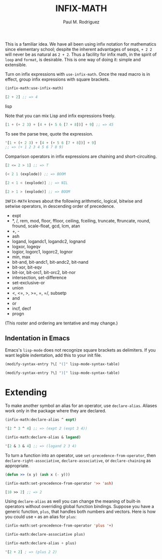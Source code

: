 #+TITLE: INFIX-MATH
#+AUTHOR: Paul M. Rodriguez
#+EMAIL: pmr@ruricolist.com
#+OPTIONS: toc:nil num:nil

This is a familiar idea. We have all been using infix
notation for mathematics since elementary school; despite the inherent
advantages of sexps, =+ 2 2= will never be as natural as =2 + 2=. Thus a facility for infix math, in the spirit of =loop= and =format=, is desirable. This is one way of doing it: simple and extensible.

Turn on infix expressions with =use-infix-math=. Once the read macro
is in effect, group infix expressions with square brackets.

#+begin_src lisp
(infix-math:use-infix-math)

[2 + 2] ;; => 4
#+end_src lisp

Note that you can mix Lisp and infix expressions freely.

#+begin_src lisp
[1 + (+ 2 3) + [4 + (+ 5 6 [7 + 8])] + 9] ;; => 45
#+end_src

To see the parse tree, quote the expression.

#+begin_src lisp
'[1 + (+ 2 3) + [4 + (+ 5 6 [7 + 8])] + 9]
;; => (+ 1 2 3 4 5 6 7 8 9)
#+end_src

Comparison operators in infix expressions are chaining and
short-circuiting.

#+begin_src lisp
[2 <= 2 > 1] ;; => T

(< 2 1 (explode)) ;; => BOOM

[2 < 1 < (explode)] ;; => NIL

[2 > 1 > (explode)] ;; => BOOM
#+end_src

=INFIX-MATH= knows about the following arithmetic, logical, bitwise
and setwise operators, in descending order of precedence.

- expt
- *, /, rem, mod, floor, ffloor, ceiling, fceiling, truncate, ftruncate, round, fround, scale-float, gcd, lcm, atan
- +, -
- ash
- logand, logandc1, logandc2, lognand
- logxor, logeqv
- logior, logorc1, logorc2, lognor
- min, max
- bit-and, bit-andc1, bit-andc2, bit-nand
- bit-xor, bit-eqv
- bit-ior, bit-orc1, bit-orc2, bit-nor
- intersection, set-difference
- set-exclusive-or
- union
- <, <=, >, >=, =, =/, subsetp
- and
- or
- incf, decf
- progn

(This roster and ordering are tentative and may change.)

** Indentation in Emacs

Emacs's =lisp-mode= does not recognize square brackets as delimiters.
If you want legible indentation, add this to your init file.

#+begin_src emacs-lisp
(modify-syntax-entry ?\[ "(]" lisp-mode-syntax-table)

(modify-syntax-entry ?\] ")[" lisp-mode-syntax-table)
#+end_src

* Extending

To make another symbol an alias for an operator, use =declare-alias=. Aliases work only in the package where they are declared.

#+begin_src emacs-lisp
(infix-math:declare-alias ^ expt)

'[2 ^ 3 ^ 4] ;; => (expt 2 (expt 3 4))

(infix-math:declare-alias & logand)

'[2 & 3 & 4] ;; => (logand 2 3 4)
#+end_src

To turn a function into an operator, use =set-precedence-from-operator=, then  =declare-right-associative=, =declare-associative=, or =declare-chaining= as appropriate.

#+begin_src lisp
(defun >> (x y) (ash x (- y)))

(infix-math:set-precedence-from-operator '>> 'ash)

[10 >> 2] ;; => 2
#+end_src

Using =declare-alias= as well you can change the meaning of built-in
operators without overriding global function bindings. Suppose you
have a generic function, =plus=, that handles both numbers and
vectors. Here is how you could use =+= as an alias for =plus=:

#+begin_src lisp
(infix-math:set-precedence-from-operator 'plus '+)

(infix-math:declare-associative plus)

(infix-math:declare-alias + plus)

'[2 + 2] ; => (plus 2 2)
#+end_src

